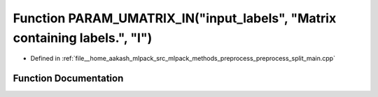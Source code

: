 .. _exhale_function_preprocess__split__main_8cpp_1a5b8110b246a71a901661903c99f86310:

Function PARAM_UMATRIX_IN("input_labels", "Matrix containing labels.", "I")
===========================================================================

- Defined in :ref:`file__home_aakash_mlpack_src_mlpack_methods_preprocess_preprocess_split_main.cpp`


Function Documentation
----------------------


.. doxygenfunction:: PARAM_UMATRIX_IN("input_labels", "Matrix containing labels.", "I")
